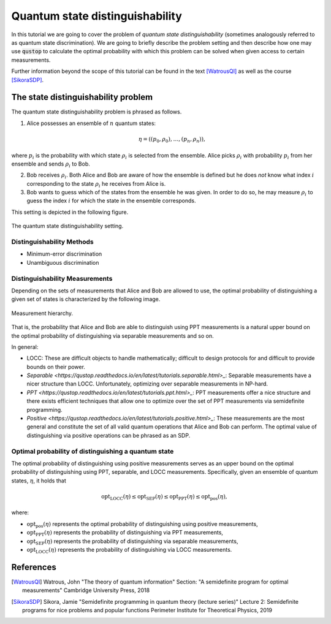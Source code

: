 Quantum state distinguishability
=================================

In this tutorial we are going to cover the problem of *quantum state
distinguishability* (sometimes analogously referred to as quantum state
discrimination). We are going to briefly describe the problem setting and then
describe how one may use :code:`qustop` to calculate the optimal probability
with which this problem can be solved when given access to certain
measurements.

Further information beyond the scope of this tutorial can be found in the text
[WatrousQI]_ as well as the course [SikoraSDP]_.

The state distinguishability problem
-------------------------------------

The quantum state distinguishability problem is phrased as follows.

1. Alice possesses an ensemble of :math:`n` quantum states:

    .. math::
        \begin{equation}
            \eta = \left( (p_0, \rho_0), \ldots, (p_n, \rho_n)  \right),
        \end{equation}

where :math:`p_i` is the probability with which state :math:`\rho_i` is
selected from the ensemble. Alice picks :math:`\rho_i` with probability
:math:`p_i` from her ensemble and sends :math:`\rho_i` to Bob.

2. Bob receives :math:`\rho_i`. Both Alice and Bob are aware of how the
   ensemble is defined but he does *not* know what index :math:`i`
   corresponding to the state :math:`\rho_i` he receives from Alice is.

3. Bob wants to guess which of the states from the ensemble he was given. In
   order to do so, he may measure :math:`\rho_i` to guess the index :math:`i`
   for which the state in the ensemble corresponds.

This setting is depicted in the following figure.

.. figure:: figures/quantum_state_distinguish.svg
   :alt: quantum state distinguishability
   :align: center

   The quantum state distinguishability setting.

Distinguishability Methods
^^^^^^^^^^^^^^^^^^^^^^^^^^

* Minimum-error discrimination

* Unambiguous discrimination

Distinguishability Measurements
^^^^^^^^^^^^^^^^^^^^^^^^^^^^^^^

Depending on the sets of measurements that Alice and Bob are allowed to use,
the optimal probability of distinguishing a given set of states is characterized
by the following image.

.. figure:: figures/measurement_inclusions.svg
   :width: 200
   :alt: measurement hierarchy
   :align: center

   Measurement hierarchy.

That is, the probability that Alice and Bob are able to distinguish using PPT
measurements is a natural upper bound on the optimal probability of
distinguishing via separable measurements and so on.

In general:

* LOCC: These are difficult objects to handle mathematically; difficult to
  design protocols for and difficult to provide bounds on their power.

* `Separable <https://qustop.readthedocs.io/en/latest/tutorials.separable.html>_`:
  Separable measurements have a nicer structure than LOCC.  Unfortunately,
  optimizing over separable measurements in NP-hard.

* `PPT <https://qustop.readthedocs.io/en/latest/tutorials.ppt.html>_`:
  PPT measurements offer a nice structure and there exists efficient techniques
  that allow one to optimize over the set of PPT measurements via semidefinite
  programming.

* `Positive <https://qustop.readthedocs.io/en/latest/tutorials.positive.html>_`:
  These measurements are the most general and constitute the set of all valid
  quantum operations that Alice and Bob can perform. The optimal value of
  distinguishing via positive operations can be phrased as an SDP.


Optimal probability of distinguishing a quantum state
^^^^^^^^^^^^^^^^^^^^^^^^^^^^^^^^^^^^^^^^^^^^^^^^^^^^^

The optimal probability of distinguishing using positive measurements serves as an upper bound on
the optimal probability of distinguishing using PPT, separable, and LOCC measurements.
Specifically, given an ensemble of quantum states, :math:`\eta`, it holds that

.. math::
    \text{opt}_{\text{LOCC}}(\eta) \leq
    \text{opt}_{\text{SEP}}(\eta) \leq
    \text{opt}_{\text{PPT}}(\eta) \leq
    \text{opt}_{\text{pos}}(\eta),

where:

- :math:`\text{opt}_{\text{pos}}(\eta)` represents the optimal probability of distinguishing using
  positive measurements,

-   :math:`\text{opt}_{\text{PPT}}(\eta)` represents the probability of distinguishing via PPT
    measurements,

-   :math:`\text{opt}_{\text{SEP}}(\eta)` represents the probability of distinguishing via
    separable measurements,

-   :math:`\text{opt}_{\text{LOCC}}(\eta)` represents the probability of distinguishing via LOCC
    measurements.

References
------------------------------
.. [WatrousQI] Watrous, John
    "The theory of quantum information"
    Section: "A semidefinite program for optimal measurements"
    Cambridge University Press, 2018

.. [SikoraSDP] Sikora, Jamie
    "Semidefinite programming in quantum theory (lecture series)"
    Lecture 2: Semidefinite programs for nice problems and popular functions
    Perimeter Institute for Theoretical Physics, 2019
